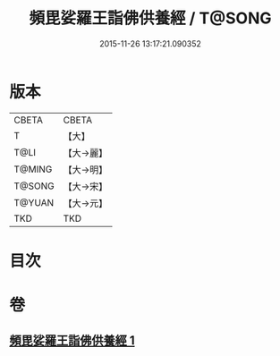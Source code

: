#+TITLE: 頻毘娑羅王詣佛供養經 / T@SONG
#+DATE: 2015-11-26 13:17:21.090352
* 版本
 |     CBETA|CBETA   |
 |         T|【大】     |
 |      T@LI|【大→麗】   |
 |    T@MING|【大→明】   |
 |    T@SONG|【大→宋】   |
 |    T@YUAN|【大→元】   |
 |       TKD|TKD     |

* 目次
* 卷
** [[file:KR6a0136_001.txt][頻毘娑羅王詣佛供養經 1]]
